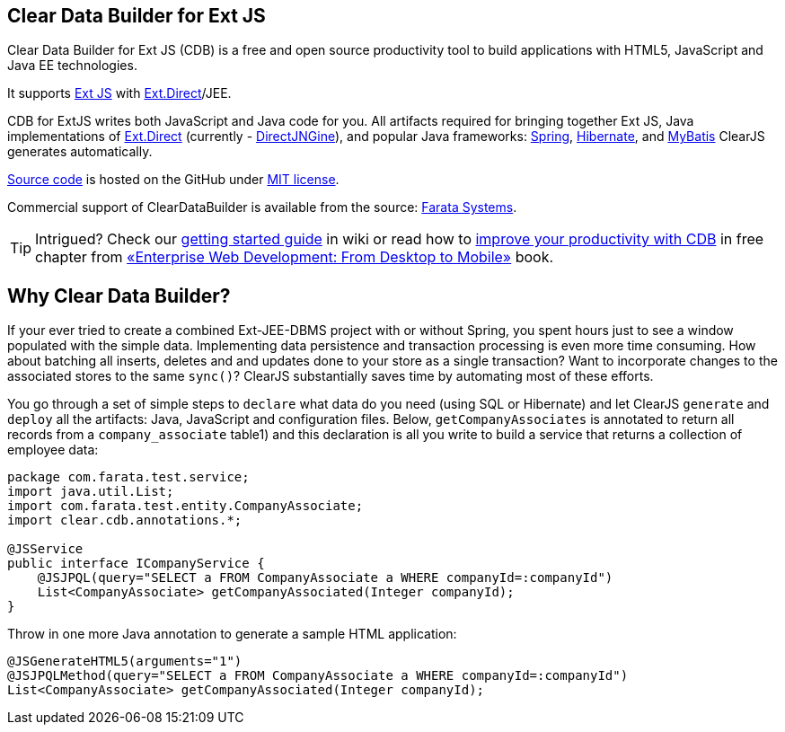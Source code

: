 Clear Data Builder for Ext JS
-----------------------------

Clear Data Builder for Ext JS (CDB) is a free and open source 
productivity tool to build applications with HTML5, JavaScript and Java EE technologies.

It supports http://www.sencha.com/products/extjs/[Ext JS] with http://www.sencha.com/products/extjs/extdirect[Ext.Direct]/JEE.

CDB for ExtJS writes both JavaScript and Java code for you.
All artifacts required for bringing together Ext JS, Java implementations of http://www.sencha.com/products/extjs/extdirect[Ext.Direct] (currently - http://code.google.com/p/directjngine/[DirectJNGine]), and popular Java frameworks: http://www.springsource.org/[Spring], http://www.hibernate.org/docs[Hibernate], and http://mybatis.org/[MyBatis] ClearJS generates automatically.

https://github.com/Farata/ClearJS[Source
code] is hosted on the GitHub under http://www.opensource.org/licenses/mit-license.php[MIT license].

Commercial support of ClearDataBuilder is available from the source: http://www.faratasystems.com[Farata Systems].

TIP: Intrigued? Check our https://github.com/Farata/ClearJS/wiki/Getting-started-ClearDataBuilder-for-Ext-JS-4.1[getting started guide] in wiki or read how to http://goo.gl/uc392z[improve your productivity with CDB] in free chapter from http://enterprisewebbook.com/[«Enterprise Web Development: From Desktop to Mobile»] book.

== Why Clear Data Builder?

If your ever tried to create a combined Ext-JEE-DBMS project with or
without Spring, you spent hours just to see a window populated with the
simple data. Implementing data persistence and transaction processing is
even more time consuming. How about batching all inserts, deletes and
and updates done to your store as a single transaction? Want to
incorporate changes to the associated stores to the same `sync()`?
ClearJS substantially saves time by automating most of these efforts.

You go through a set of simple steps to `declare` what data do you need
(using SQL or Hibernate) and let ClearJS `generate` and `deploy` all the
artifacts: Java, JavaScript and configuration files. Below,
`getCompanyAssociates` is annotated to return all records from a
`company_associate` table1) and this declaration is all you write to
build a service that returns a collection of employee data:

[source,java]
----
package com.farata.test.service;
import java.util.List;
import com.farata.test.entity.CompanyAssociate;
import clear.cdb.annotations.*;

@JSService
public interface ICompanyService {
    @JSJPQL(query="SELECT a FROM CompanyAssociate a WHERE companyId=:companyId")
    List<CompanyAssociate> getCompanyAssociated(Integer companyId);
}
----

Throw in one more Java annotation to generate a sample HTML application:

[source,java]
----
@JSGenerateHTML5(arguments="1")
@JSJPQLMethod(query="SELECT a FROM CompanyAssociate a WHERE companyId=:companyId")
List<CompanyAssociate> getCompanyAssociated(Integer companyId);
----
